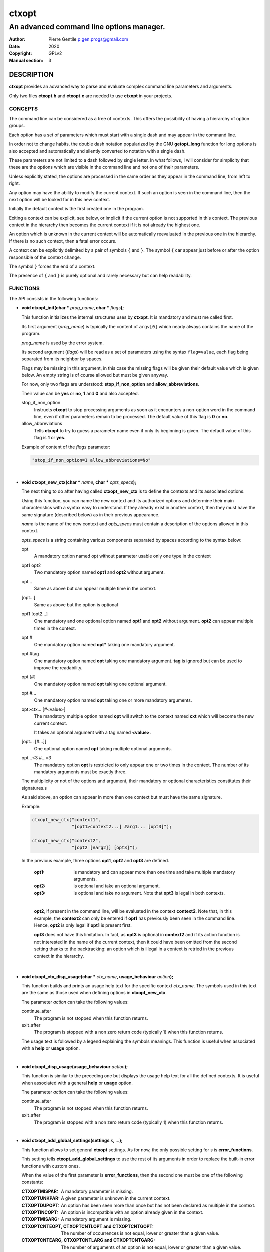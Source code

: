 ======
ctxopt
======

-----------------------------------------
An advanced command line options manager.
-----------------------------------------

:Author: Pierre Gentile p.gen.progs@gmail.com
:Date: 2020
:Copyright: GPLv2
:Manual section: 3

DESCRIPTION
===========

**ctxopt** provides an advanced way to parse and evaluate complex command
line parameters and arguments.

Only two files **ctxopt.h** and **ctxopt.c** are needed to use **ctxopt**
in your projects.

CONCEPTS
--------

The command line can be considered as a tree of contexts.
This offers the possibility of having a hierarchy of option groups.

Each option has a set of parameters which must start with a single dash
and may appear in the command line.

In order not to change habits, the double dash notation popularized by
the GNU **getopt_long** function for long options is also accepted and
automatically and silently converted to notation with a single dash.

These parameters are not limited to a dash followed by single letter.
In what follows, I will consider for simplicity that these are the options
which are visible in the command line and not one of their parameters.

Unless explicitly stated, the options are processed in the same order
as they appear in the command line, from left to right.

Any option may have the ability to modify the current context.
If such an option is seen in the command line, then the next option will
be looked for in this new context.

Initially the default context is the first created one in the program.

Exiting a context can be explicit, see below, or implicit if the current
option is not supported in this context.
The previous context in the hierarchy then becomes the current context
if it is not already the highest one.

An option which is unknown in the current context will be automatically
reevaluated in the previous one in the hierarchy.
If there is no such context, then a fatal error occurs.

A context can be explicitly delimited by a pair of symbols ``{`` and
``}``.
The symbol ``{`` car appear just before or after the option responsible
of the context change.

The symbol ``}`` forces the end of a context.

The presence of ``{`` and ``}`` is purely optional and rarely necessary
but can help readability.

FUNCTIONS
---------

The API consists in the following functions:

* **void ctxopt_init(char *** \
  *prog_name*\
  **, char *** \
  *flags*\
  **);**

  This function initializes the internal structures uses by **ctxopt**.
  It is mandatory and must me called first.

  Its first argument (*prog_name*) is typically the content of ``argv[0]``
  which nearly always contains the name of the program.

  *prog_name* is used by the error system.

  Its second argument (*flags*) will be read as a set of parameters
  using the syntax ``flag=value``, each flag being separated from
  its neighbor by spaces.

  Flags may be missing in this argument, in this case the missing flags
  will be given their default value which is given below.
  An empty string is of course allowed but must be given anyway.

  For now, only two flags are understood: **stop_if_non_option** and
  **allow_abbreviations**.

  Their value can be **yes** or **no**, **1** and **0** and also accepted.

  stop_if_non_option
    Instructs **ctxopt** to stop processing arguments as soon as it
    encounters a non-option word in the command line, even if other
    parameters remain to be processed. The default value of this flag
    is **0** or **no**.

  allow_abbreviations
    Tells **ctxopt** to try to guess a parameter name even if only its
    beginning is given. The default value of this flag is **1** or
    **yes**.

  Example of content of the *flags* parameter:

  .. code-block:: c

    "stop_if_non_option=1 allow_abbreviations=No"

|

* **void ctxopt_new_ctx(char *** \
  *name*\
  **, char *** \
  *opts_specs*\
  **);**

  The next thing to do after having called **ctxopt_new_ctx** is to
  define the contexts and its associated options.

  Using this function, you can name the new context and its authorized
  options and determine their main characteristics with a syntax easy
  to understand.
  If they already exist in another context, then they must have the same
  signature (described below) as in their previous appearance.

  *name* is the name of the new context and *opts_specs* must contain a
  description of the options allowed in this context.

  *opts_specs* is a string containing various components separated by
  spaces according to the syntax below:

  opt
    A mandatory option named opt without parameter usable only one type in
    the context

  opt1 opt2
      Two mandatory option named **opt1** and **opt2** without argument.

  opt...
      Same as above but can appear multiple time in the context.

  [opt...]
      Same as above but the option is optional

  opt1 [opt2...]
      One mandatory and one optional option named **opt1** and **opt2**
      without argument. **opt2** can appear multiple times in the context.

  opt #
      One mandatory option named **opt*** taking one mandatory argument.

  opt #tag
      One mandatory option named **opt** taking one mandatory argument.
      **tag** is ignored but can be used to improve the readability.

  opt [#]
      One mandatory option named **opt** taking one optional argument.

  opt #...
      One mandatory option named **opt** taking one or more mandatory
      arguments.

  opt>ctx... [#<value>]
      The mandatory multiple option named **opt** will switch to the
      context named **cxt** which will become the new current context.

      It takes an optional argument with a tag named **<value>**.

  [opt... [#...]]
      One optional option named **opt** taking multiple optional
      arguments.

  opt...<3 #...=3
      The mandatory option **opt** is restricted to only appear one or
      two times in the context.
      The number of its mandatory arguments must be exactly three.

  The multiplicity or not of the options and argument, their mandatory or
  optional characteristics constitutes their signatures.s

  As said above, an option can appear in more than one context but must
  have the same signature.

  Example:

  .. code-block:: c

    ctxopt_new_ctx("context1",
                   "[opt1>context2...] #arg1... [opt3]");

    ctxopt_new_ctx("context2",
                   "[opt2 [#arg2]] [opt3]");

  In the previous example, three options **opt1**, **opt2** and **opt3**
  are defined.

    :opt1:
      is mandatory and can appear more than one time and take multiple
      mandatory arguments.

    :opt2:
      is optional and take an optional argument.

    :opt3:
      is optional and take no argument.
      Note that **opt3** is legal in both contexts.

    |

    **opt2**, if present in the command line, will be evaluated in the
    context **context2**.
    Note that, in this example, the **context2** can only be entered if
    **opt1** has previously been seen in the command line.
    Hence, **opt2** is only legal if **opt1** is present first.

    **opt3** does not have this limitation.
    In fact, as **opt3** is optional in **context2** and if its action
    function is not interested in the name of the current context,
    then it could have been omitted from the second setting thanks to
    the backtracking: an option which is illegal in a context is retried
    in the previous context in the hierarchy.

|

* **void ctxopt_ctx_disp_usage(char *** \
  *ctx_name*\
  **, usage_behaviour** \
  *action*\
  **);**

  This function builds and prints an usage help text for the
  specific context *ctx_name*.
  The symbols used in this text are the same as those used when defining
  options in **ctxopt_new_ctx**.

  The parameter *action* can take the following values:

  continue_after
    The program is not stopped when this function returns.

  exit_after
    The program is stopped with a non zero return code (typically 1)
    when this function returns.

  The usage text is followed by a legend explaining the symbols meanings.
  This function is useful when associated with a **help** or **usage**
  option.

|

* **void ctxopt_disp_usage(usage_behaviour** \
  *action*\
  **);**

  This function is similar to the preceding one but displays the usage
  help text for all the defined contexts.
  It is useful when associated with a general **help** or **usage**
  option.

  The parameter *action* can take the following values:

  continue_after
    The program is not stopped when this function returns.

  exit_after
    The program is stopped with a non zero return code (typically 1)
    when this function returns.

|

* **void ctxopt_add_global_settings(settings** \
  *s*\
  **,** \
  *...*\
  **);**

  This function allows to set general **ctxopt** settings.
  As for now, the only possible setting for *s* is **error_functions**.

  This setting tells **ctxopt_add_global_settings** to use the rest of
  its arguments in order to replace the built-in error functions with
  custom ones.

  When the value of the first parameter is **error_functions**,
  then the second one must be one of the following constants:

  :CTXOPTMISPAR:
    A mandatory parameter is missing.

  :CTXOPTUNKPAR:
    A given parameter is unknown in the current context.

  :CTXOPTDUPOPT:
     An option has been seen more than once but has not been declared as
     multiple in the context.

  :CTXOPTINCOPT:
    An option is incompatible with an option already given in the context.

  :CTXOPTMISARG:
    A mandatory argument is missing.

  :CTXOPTCNTEOPT, CTXOPTCNTLOPT and CTXOPTCNTGOPT:
    The number of occurrences is not equal, lower or greater than a
    given value.

  :CTXOPTCNTEARG, CTXOPTCNTLARG and CTXOPTCNTGARG:
    The number of arguments of an option is not equal, lower or greater
    than a given value.

  and the third parameter is a function pointer with the following
  prototype:

  .. code-block:: c

    void (*) (errors err, state_t * state);

  *state* will point to the publicly available analysis state structure.
  This structure contains a snapshot of variables related to the command
  line analysis so far.
  They and can be used to give the user clues about errors.

  This structure available in **ctxopt.h** is:

  .. code-block:: c

    typedef struct
    {
      char * prog_name;        /* base name of the program name.         */
      char * ctx_name;         /* current context name.                  */
      char * ctx_par_name;     /* parameter which led to this context.   */
      char * opt_name;         /* current option name.                   */
      char * opt_params;       /* all parameters of the current option.  */
      int    opts_count;       /* limit of the number of occurrences of  *
                               |  the current option.                    */
      int opt_args_count;      /* limit of the number of parameters of   *
                               |  the current option.                    */
      char * pre_opt_par_name; /* parameter just before the current one. */
      char * cur_opt_par_name; /* current parameter.                     */
    } state_t;

  All these pointers can be equal to the **NULL** pointer.

  Example:

  .. code-block:: c

    ctxopt_add_global_settings(error_functions, CTXOPTMISPAR, error);

|

* **void ctxopt_add_ctx_settings(settings** \
  *s*\
  **,** \
  *...*\
  **);**

  This function manages some settings for a given context.
  Its first parameter *s* determines the setting and the signification
  of the remaining arguments.

  Its possible values are:

  incompatibilities:
    This setting allows to declare a set of options incompatible with
    each other.

    In this case the second argument must be a context name and the
    third argument must be a string containing option names separated
    by a space.

    Example of **incompatibilities** setting:

    .. code-block:: c

      void ctxopt_add_ctx_settings(incompatibilities,
                                   context1,
                                   "opt1 opt2 opt3");

    The three options named **opt1**, **opt2** and **opt3** will be
    marked as mutually incompatibles in each instance of the context
    **context1**.

  actions:
    This setting allows to associate a function to the context.

    The second argument (called *f* below) will be called as soon as the
    context is entered or exited during the evaluation phase.

    Note that *f* will NOT be called if the context is empty
    (does not contain any option).

    The next parameters must be pointers to arbitrary data which may
    be used by *f*.

    In this setting, the last parameter must be **NULL**.

    *f* must have the following prototype:

    .. code-block:: c

      int (*) (char     * name1,   /* Context name */
               direction  status,  /* entering or exiting */
               char     * name2,   /* previous or next context */
               int        nb_data, /* Number of data */
               void    ** data     /* Data */);

    This function *f* will be called when entering **AND** exiting
    the context.
    Its arguments will then be set to:

    *name1*
      the name of the context.

    *status*
      will be **entering** when entering the context and **exiting**
      when exiting the context.

    *name2*
      according to the content of *status*, the name of the context we
      are coming from or the name of the context we are returning to.

      *name2* can be **NULL** if we are entering in the main context or
      are leaving it.

    *nb_data*
      The number of data pointers passed to the **ctxopt_add_ctx_settings**
      function after the *s* parameter.

    *data*
      The data pointers passed to the **ctxopt_add_ctx_settings** function
      after the *s* parameter and arranged in an array of *nb_data*

    Example of **actions** setting:

    .. code-block:: c

      void ctxopt_add_ctx_settings(actions,
                                   "context1",
                                   action,
                                   &data_1, &data_2, &data_3,
                                   NULL);

    This function call registers the **action** function to the context
    named **context1**.

    The action function will be called **after** entering to and
    **before** exiting from each instance of the context
    named **context1**.

    The optional *data_X* pointers will be passed to **action** through
    its data pointer to allow it to manipulate them if needed.
    The count of these pointers (3 here) will also be passed to action
    through its *nb_data* parameter.

    The ending **NULL** is mandatory.

|

* **void ctxopt_add_opt_settings(settings** \
  *s*\
  **, char *** \
  *opt*\
  **,** \
  *...*\
  **);**

  This function manages some settings for an option whose name is given in
  *opt*.

  The first parameter *s* determines the exact setting and the
  signification of the remaining arguments.
  Its possible values are:

  parameters
    This setting allows to associate command line parameters with *opt*.
    The set of parameters must be given in the third argument as a string
    containing words separated by blanks.

    Each appearance of one of these parameters in the command line will
    trigger the action associated with the named option.

    Each of these words must start with one and exactly one dash.

    Example of **parameters** setting:

    .. code-block:: c

      ctxopt_add_opt_settings(parameters,
                              "opt1",
                              "-p -parm -p1");

    In this example, **opt1** is the name of a previously defined option and
    **-p**, **-parm** and **-p1** will be three valid command line
    parameters for the option **opt1**.

  actions
    This setting allows to associate a function to this options.
    As said above, this function will be called each time the option will be
    recognized when evaluating the command line.

    The function pointer must be given as the third argument.

    Following the function pointer, it is possible to add a bunch of
    other parameters which must be pointers to some pre-allocated arbitrary
    data.

    These pointers will be passed to the function when called.
    The last parameter must be **NULL** to end the sequence.

    The function needs to be given as the third argument and must
    match the following prototype:

    .. code-block:: c

      void (*) (char  * ctx_name,     /* Context name */
                char  * opt_name,     /* Option name  */
                char  * param,        /* Parameter name */
                int     nb_values,    /* Number of arguments */
                char ** values,       /* Arguments */
                int     nb_opt_data,  /* Number of option data passed */
                void ** opt_data,     /* Array of option data passed */
                int     nb_ctx_data,  /* Number of context data passed */
                void ** ctx_data      /* Array of context data passed */)

    *ctx_name*
      is the name of the current context.

    *opt_name*
      is the name of the option.

    *param*
      is the name of the parameter that triggered the option *opt_name*.

    *nb_values*
      is the number of arguments immediately following this option in
      the command line.

    *values*
      is an array of stings containing the arguments following this
      option in the command line.

    *nb_opt_data*
      is the number of data pointers which were given after the third
      arguments of **ctxopt_add_opt_settings**.

    *opt_data*
      The data pointers passed after the third arguments of
      **ctxopt_add_opt_settings** and reorganized as an array of
      *nb_opt_data* elements.

      The aim is to be able to consult/alter options specific data.

    *nb_ctx_data*
       Same as *nb_opt_data* but referencing to the number of data
       pointers given to **ctxopt_add_ctx_settings** for the current
       context after its third argument.

    *ctx_data*
      are the data pointers given to **ctxopt_add_ctx_settings** for the
      current context after its third argument.

      The aim is to be able to consult/alter contexts specific data.

    Example of **actions** setting:

    .. code-block:: c

      void action(char * ctx_name,
                  char * opt_name,
                  char * param,
                  int    nb_values,   char ** values,
                  int    nb_opt_data, void ** opt_data,
                  int    nb_ctx_data, void ** ctx_data)
      {
        ...
      }

      ...

      void ctxopt_add_opt_settings(actions, "opt1", action,
                                   &data_1, &data_2, &data_3,
                                   NULL);

    This example associates the function *action* to the option **opt1**.

    Here, the *data_** pointers will be accessible to the function
    *action* when called through its argument *opt_data* and their number
    (3 here) through its argument *nb_opt_data* as mentioned above.

    *action* will also have access to the current context data in the
    same way through its arguments *ctx_data* and *nb_ctx_data*.

    The *action* argument *param* will receive the value of the specific
    parameter which triggered it - one of the parameters registered with
    **ctxopt_add_opt_settings**.

  constraints
    This setting registers a function whose responsibility is to validate
    that the arguments of the option respect some constraints.

    To do that the third argument must be a function pointer and the fourth
    argument must be some arbitrary parameter to this function needed
    to validate the constraint.

    The constraint function must match the following prototype:

    .. code-block:: c

       int (*) (int nb_args, char ** args, char * value, char * parameter);

    Where:

      *nb_args*
        is the number which will be set to the number of arguments fol-
        lowing the command line parameter.

      *args*
        is an array of nb_args strings containing theses arguments.

      *value*
        is an arbitrary string containing the constraints which must be
        respected by args.

      *parameter*
        is the parameter of which *value* is an argument.

    Three constraint functions are built-in and are described below.
    They give examples on how to build them.

    Example of constraint function using the built-it regular expression
    constraint checker function:

    .. code-block:: c

      ctxopt_add_opt_settings(constraints,
                              "opt1",
                              ctxopt_re_constraint,
                              "[^:]+:.+");


    In this example all the arguments of the option **opt1** must match
    the extended regular expression::

      [^:]+:.+

    See below for details about the function **ctxopt_re_constraint**.

|

* **int ctxopt_format_constraint(int** \
  *nb_args*\
  **, char **** \
  *args*\
  **, char *** \
  *value*\
  **, char *** \
  *parameter*\
  **);**

  This pre-defined constraint function checks whether the arguments
  in *args* respect a C printf format given in value, `%2d` by e.g.
  It returns 1 if the checking is successful and 0 if not.

|

* **int ctxopt_re_constraint(int** \
  *nb_args*\
  **, char **** \
  *args*\
  **, char *** \
  *value*\
  **, char *** \
  *parameter*\
  **);**

  Another pre-defined constraint function which checks if the arguments
  of an option respects the extended regular expression given in *value*.

  It returns 1 if the arguments respects the constraint and 0 if this
  is not the case.

|

* **int ctxopt_range_constraint(int** \
  *nb_args*\
  **, char **** \
  *args*\
  **, char *** \
  *value*\
  **, char *** \
  *parameter*\
  **);**

  Yet another pre-defined constraint function. This one checks if the
  arguments of an option are in in a specified ranges.

  *value* must contain a string made of a maximum of 2 long integers
  separated by spaces.

  The first or the second of these numbers can be replaced with the
  character '`.`'. In this case only the minimum or maximum is checked
  and the '`.`' equals to plus or minus infinity depending of this
  place in the string.

  It returns 1 if the arguments respects the constraint and 0 if this
  is not the case.

|

* **void ctxopt_analyze(int** \
  *nb_words*\
  **, char **** \
  *words*\
  **, int *** \
  *rem_count*\
  **, char ***** \
  *rem_args*\
  **);**

  This function processes the registered contexts instances tree, detects
  errors and possibly reorganizes the options order according
  to given priorities.

  The first two arguments are similar to the *argc* and *argv* arguments
  of the main function but without counting `argv[0]`.
  Therefore, in many cases, *nb_words* will have the value of `argc-1`
  and *words* will have the value of `argv+1`.

  The last two will receive the number of remaining (non analyzed)
  command line words and the array of these remaining words.
  Remaining words can be words appearing after ``--`` per example.

  All errors are fatal and terminates the program with a return code
  greater then 0.

  Example:

  .. code-block:: c

    int     res_argc;
    char ** res_argv;
    ...
    ctxopt_analyze(argc-1, argv+1, &res_argc, &res_argv);

|

* **void ctxopt_evaluate(void);**

  This function walks through the tree of context instances previously
  built by **ctxopt_analyze** and launches the action attached to
  each options, if any, one after the other.
